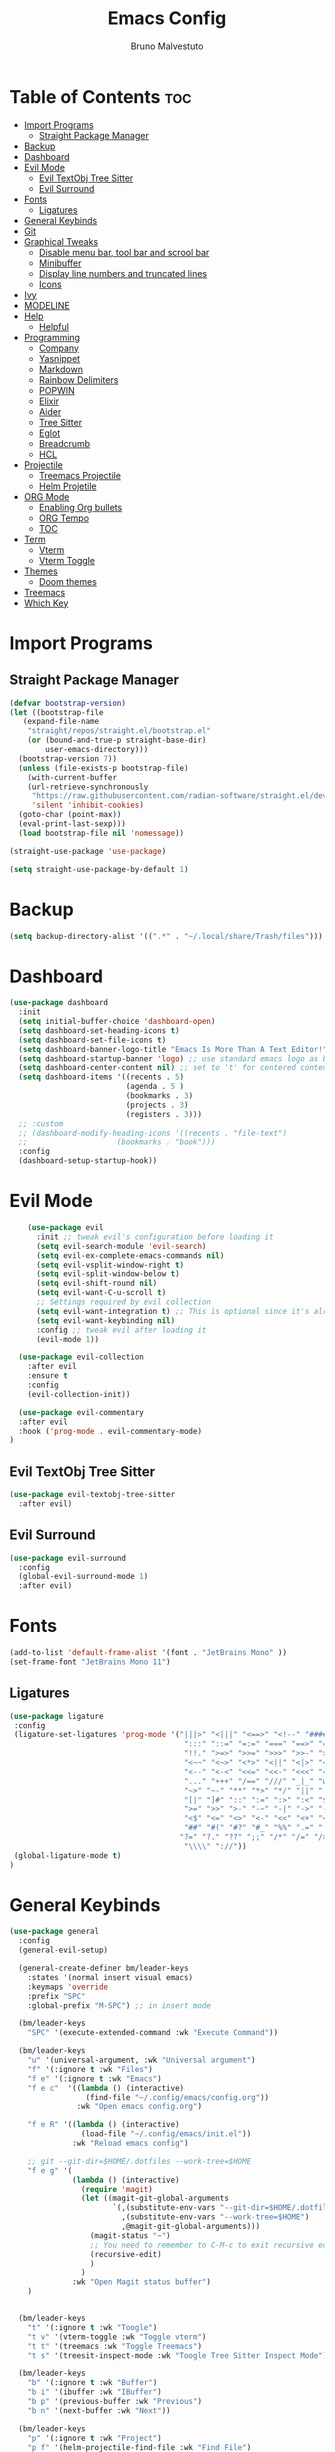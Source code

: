 #+TITLE: Emacs Config
#+AUTHOR: Bruno Malvestuto
#+DESCRIPTION: My personal emacs config
#+STARTUP: showeverything
#+OPTIONS: TOC:2

* Table of Contents :toc:
- [[#import-programs][Import Programs]]
  - [[#straight-package-manager][Straight Package Manager]]
- [[#backup][Backup]]
- [[#dashboard][Dashboard]]
- [[#evil-mode][Evil Mode]]
  - [[#evil-textobj-tree-sitter][Evil TextObj Tree Sitter]]
  - [[#evil-surround][Evil Surround]]
- [[#fonts][Fonts]]
  - [[#ligatures][Ligatures]]
- [[#general-keybinds][General Keybinds]]
- [[#git][Git]]
- [[#graphical-tweaks][Graphical Tweaks]]
  - [[#disable-menu-bar-tool-bar-and-scrool-bar][Disable menu bar, tool bar and scrool bar]]
  - [[#minibuffer][Minibuffer]]
  - [[#display-line-numbers-and-truncated-lines][Display line numbers and truncated lines]]
  - [[#icons][Icons]]
- [[#ivy][Ivy]]
- [[#modeline][MODELINE]]
- [[#help][Help]]
  - [[#helpful][Helpful]]
- [[#programming][Programming]]
  - [[#company][Company]]
  - [[#yasnippet][Yasnippet]]
  - [[#markdown][Markdown]]
  - [[#rainbow-delimiters][Rainbow Delimiters]]
  - [[#popwin][POPWIN]]
  - [[#elixir][Elixir]]
  - [[#aider][Aider]]
  - [[#tree-sitter][Tree Sitter]]
  - [[#eglot][Eglot]]
  - [[#breadcrumb][Breadcrumb]]
  - [[#hcl][HCL]]
- [[#projectile][Projectile]]
  - [[#treemacs-projectile][Treemacs Projectile]]
  - [[#helm-projetile][Helm Projetile]]
- [[#org-mode][ORG Mode]]
  - [[#enabling-org-bullets][Enabling Org bullets]]
  - [[#org-tempo][ORG Tempo]]
  -  [[#toc][TOC]]
- [[#term][Term]]
  - [[#vterm][Vterm]]
  - [[#vterm-toggle][Vterm Toggle]]
- [[#themes][Themes]]
  - [[#doom-themes][Doom themes]]
- [[#treemacs][Treemacs]]
- [[#which-key][Which Key]]

* Import Programs
** Straight Package Manager
#+begin_src emacs-lisp
  (defvar bootstrap-version)
  (let ((bootstrap-file
	 (expand-file-name
	  "straight/repos/straight.el/bootstrap.el"
	  (or (bound-and-true-p straight-base-dir)
	      user-emacs-directory)))
	(bootstrap-version 7))
    (unless (file-exists-p bootstrap-file)
      (with-current-buffer
	  (url-retrieve-synchronously
	   "https://raw.githubusercontent.com/radian-software/straight.el/develop/install.el"
	   'silent 'inhibit-cookies)
	(goto-char (point-max))
	(eval-print-last-sexp)))
    (load bootstrap-file nil 'nomessage))

  (straight-use-package 'use-package)

  (setq straight-use-package-by-default 1)
#+end_src

* Backup

#+begin_src emacs-lisp
  (setq backup-directory-alist '((".*" . "~/.local/share/Trash/files")))
#+end_src

* Dashboard

#+begin_src emacs-lisp
  (use-package dashboard
    :init
    (setq initial-buffer-choice 'dashboard-open)
    (setq dashboard-set-heading-icons t)
    (setq dashboard-set-file-icons t)
    (setq dashboard-banner-logo-title "Emacs Is More Than A Text Editor!")
    (setq dashboard-startup-banner 'logo) ;; use standard emacs logo as banner
    (setq dashboard-center-content nil) ;; set to 't' for centered content
    (setq dashboard-items '((recents . 5)
                            (agenda . 5 )
                            (bookmarks . 3)
                            (projects . 3)
                            (registers . 3)))
    ;; :custom 
    ;; (dashboard-modify-heading-icons '((recents . "file-text")
    ;; 				      (bookmarks . "book")))
    :config
    (dashboard-setup-startup-hook))
#+end_src

* Evil Mode

#+begin_src emacs-lisp
      (use-package evil
        :init ;; tweak evil's configuration before loading it
        (setq evil-search-module 'evil-search)
        (setq evil-ex-complete-emacs-commands nil)
        (setq evil-vsplit-window-right t)
        (setq evil-split-window-below t)
        (setq evil-shift-round nil)
        (setq evil-want-C-u-scroll t)
        ;; Settings required by evil collection
        (setq evil-want-integration t) ;; This is optional since it's already set to t by default.
        (setq evil-want-keybinding nil)
        :config ;; tweak evil after loading it
        (evil-mode 1))

    (use-package evil-collection
      :after evil
      :ensure t
      :config
      (evil-collection-init))

    (use-package evil-commentary
    :after evil
    :hook ('prog-mode . evil-commentary-mode)
  )
#+end_src

** Evil TextObj Tree Sitter
#+begin_src emacs-lisp
  (use-package evil-textobj-tree-sitter
    :after evil)
#+end_src

** Evil Surround
#+begin_src emacs-lisp
  (use-package evil-surround
    :config
    (global-evil-surround-mode 1)
    :after evil)
#+end_src

* Fonts

#+begin_src emacs-lisp
  (add-to-list 'default-frame-alist '(font . "JetBrains Mono" ))
  (set-frame-font "JetBrains Mono 11")
#+end_src

** Ligatures

#+begin_src emacs-lisp
(use-package ligature
 :config
 (ligature-set-ligatures 'prog-mode '("|||>" "<|||" "<==>" "<!--" "####" "~~>" "***" "||=" "||>"
                                       ":::" "::=" "=:=" "===" "==>" "=!=" "=>>" "=<<" "=/=" "!=="
                                       "!!." ">=>" ">>=" ">>>" ">>-" ">->" "->>" "-->" "---" "-<<"
                                       "<~~" "<~>" "<*>" "<||" "<|>" "<$>" "<==" "<=>" "<=<" "<->"
                                       "<--" "<-<" "<<=" "<<-" "<<<" "<+>" "</>" "###" "#_(" "..<"
                                       "..." "+++" "/==" "///" "_|_" "www" "&&" "^=" "~~" "~@" "~="
                                       "~>" "~-" "**" "*>" "*/" "||" "|}" "|]" "|=" "|>" "|-" "{|"
                                       "[|" "]#" "::" ":=" ":>" ":<" "$>" "==" "=>" "!=" "!!" ">:"
                                       ">=" ">>" ">-" "-~" "-|" "->" "--" "-<" "<~" "<*" "<|" "<:"
                                       "<$" "<=" "<>" "<-" "<<" "<+" "</" "#{" "#[" "#:" "#=" "#!"
                                       "##" "#(" "#?" "#_" "%%" ".=" ".-" ".." ".?" "+>" "++" "?:"
                                      "?=" "?." "??" ";;" "/*" "/=" "/>" "//" "__" "~~" "(*" "*)"
                                       "\\\\" "://"))
 (global-ligature-mode t)
)
#+end_src

* General Keybinds
#+begin_src emacs-lisp
  (use-package general
    :config
    (general-evil-setup)

    (general-create-definer bm/leader-keys
      :states '(normal insert visual emacs)
      :keymaps 'override
      :prefix "SPC"
      :global-prefix "M-SPC") ;; in insert mode

    (bm/leader-keys
      "SPC" '(execute-extended-command :wk "Execute Command"))

    (bm/leader-keys
      "u" '(universal-argument, :wk "Universal argument")
      "f" '(:ignore t :wk "Files")
      "f e" '(:ignore t :wk "Emacs")
      "f e c"  '((lambda () (interactive)
                   (find-file "~/.config/emacs/config.org")) 
                 :wk "Open emacs config.org")

      "f e R" '((lambda () (interactive)
                  (load-file "~/.config/emacs/init.el"))
                :wk "Reload emacs config")

      ;; git --git-dir=$HOME/.dotfiles --work-tree=$HOME
      "f e g" '(
                (lambda () (interactive)
                  (require 'magit)
                  (let ((magit-git-global-arguments
                         `(,(substitute-env-vars "--git-dir=$HOME/.dotfiles")
                           ,(substitute-env-vars "--work-tree=$HOME")
                           ,@magit-git-global-arguments)))
                    (magit-status "~")
                    ;; You need to remember to C-M-c to exit recursive edit
                    (recursive-edit)
                    )
                  )
                :wk "Open Magit status buffer")
      )


    (bm/leader-keys
      "t" '(:ignore t :wk "Toogle")
      "t v" '(vterm-toggle :wk "Toggle vterm")
      "t t" '(treemacs :wk "Toggle Treemacs")
      "t s" '(treesit-inspect-mode :wk "Toogle Tree Sitter Inspect Mode"))

    (bm/leader-keys
      "b" '(:ignore t :wk "Buffer")
      "b i" '(ibuffer :wk "IBuffer")
      "b p" '(previous-buffer :wk "Previous")
      "b n" '(next-buffer :wk "Next"))

    (bm/leader-keys
      "p" '(:ignore t :wk "Project")
      "p f" '(helm-projectile-find-file :wk "Find File")
      "p s" '(helm-projectile-ag :wk "Search Project")
      "p a" '(projectile-find-implementation-or-test-other-window :wk "Open Test or Implementation")
      )

    ;; GIT
    (bm/leader-keys
      "g" '(:ignore t :wk "Git")
      "gs" '(magit   :wk "Status")
      )
    )
#+end_src

* Git

#+begin_src emacs-lisp
  (use-package magit)

#+end_src

* Graphical Tweaks
** Disable menu bar, tool bar and scrool bar
#+begin_src emacs-lisp
(menu-bar-mode 0)
(tool-bar-mode 0)
(scroll-bar-mode 0)
#+end_src

** Minibuffer
#+begin_src emacs-lisp
(global-set-key [escape] 'keyboard-escape-quit)
#+end_src

** Display line numbers and truncated lines

#+begin_src emacs-lisp
  (setq display-line-numbers-type 'relative)
  (global-display-line-numbers-mode 1)
  (global-visual-line-mode 1)
#+end_src

** Enable global revert mode

As tools like Claude Code can modify files directly on disk, it's useful to enable Emacs's auto-revert mode so that buffers stay in sync with external changes.

#+begin_src emacs-lisp
(global-auto-revert-mode t)
#+end_src

** Icons

Using `nerd-icons` as `all-the-icons` is no longer supported by recent versions of `doom-modeline`

#+begin_src emacs-lisp
  (use-package nerd-icons
    ;; :custom
    ;; The Nerd Font you want to use in GUI
    ;; "Symbols Nerd Font Mono" is the default and is recommended
    ;; but you can use any other Nerd Font if you want
    ;; (nerd-icons-font-family "Symbols Nerd Font Mono")
    )
#+end_src

Treemacs requires all-the-icons
    
#+begin_src emacs-lisp
  (use-package all-the-icons)
#+end_src

* Ivy
#+begin_src emacs-lisp
  (use-package counsel
    :after ivy
    :diminish
    :config 
    (counsel-mode)
    (setq ivy-initial-inputs-alist nil)) ;; removes starting ^ regex in M-x

  (use-package ivy
    :bind
    ;; ivy-resume resumes the last Ivy-based completion.
    (("C-c C-r" . ivy-resume)
     ("C-x B" . ivy-switch-buffer-other-window))
    :diminish
    :custom
    (setq ivy-use-virtual-buffers t)
    (setq ivy-count-format "(%d/%d) ")
    (setq enable-recursive-minibuffers t)
    :config
    (ivy-mode))

  (use-package all-the-icons-ivy-rich
    :ensure t
    :init (all-the-icons-ivy-rich-mode 1))

  (use-package ivy-rich
    :after ivy
    :ensure t
    :init (ivy-rich-mode 1) ;; this gets us descriptions in M-x.
    :custom
    (ivy-virtual-abbreviate 'full
                            ivy-rich-switch-buffer-align-virtual-buffer t
                            ivy-rich-path-style 'abbrev)
    :config
    (ivy-set-display-transformer 'ivy-switch-buffer
                                 'ivy-rich-switch-buffer-transformer))
#+end_src

* MODELINE
#+begin_src emacs-lisp
(use-package doom-modeline
  :ensure t
  :init (doom-modeline-mode 1)
  :config
  (setq doom-modeline-height 28      ;; sets modeline height
        doom-modeline-bar-width 5    ;; sets right bar width
        doom-modeline-persp-name t   ;; adds perspective name to modeline
        doom-modeline-persp-icon t)) ;; adds folder icon next to persp name

#+end_src

* Help

** Helpful
#+begin_src emacs-lisp
(use-package helpful)
#+end_src

* Programming 
** Claudemacs
A convinient tool to run Claude Code inside Emacs
#+begin_src emacs-lisp
  (use-package claudemacs
    ;; Not loading it after project causes eglot to try to require a different file and fail with the following error
    ;; Error (use-package): eglot/:catch: Feature ‘project’ is now provided by a different file..
    :after project
    :straight '(claudemacs :type git :host github :repo "cpoile/claudemacs")
    :config
    (global-set-key (kbd "C-c c") #'claudemacs-transient-menu)

    (add-to-list 'display-buffer-alist
                 '("^\\*claudemacs"
  		 (display-buffer-in-side-window)
  		 (side . right)
  		 (window-width . 0.33)))

    ;; Auto-dismiss notifications (default: t)
    (setq claudemacs-notification-auto-dismiss-linux nil)

    ;; Play sound with notifications (requires canberra-gtk-play)
    ;; Common sound IDs: "message-new-instant", "bell", "dialog-error", "dialog-warning"
    (setq claudemacs-notification-sound-linux "message-new-instant")

    ;; Let projectile figure out the root directory where Claude Code will be run
    (setq claudemacs-prefer-projectile-root t)
    )
#+end_src

** Ag
#+begin_src emacs-lisp
(use-package ag)
#+end_src

** Company
#+begin_src  emacs-lisp
  (use-package company-mode
    :hook (after-init . global-company-mode)
    )
#+end_src

** Yasnippet
#+begin_src emacs-lisp
  (use-package yasnippet)
#+end_src

** Markdown

#+begin_src emacs-lisp
  (use-package markdown-mode)
#+end_src

** Rainbow Delimiters
#+begin_src emacs-lisp
    (use-package rainbow-delimiters
  :hook (prog-mode . rainbow-delimiters-mode))
#+end_src

** POPWIN
Popwin gives the ability to customize some attributes such asthe size and position.

#+begin_src emacs-lisp
  (use-package popwin
    :config (popwin-mode 1)
    )
#+end_src

** Elixir
#+begin_src emacs-lisp

  (add-to-list 'major-mode-remap-alist
               '(elixir-mode . elixir-ts-mode))

  ;; Ensure Elixir files are recognized
  (add-to-list 'auto-mode-alist '("\\.exs?\\'" . elixir-mode))

  (add-hook 'elixir-ts-mode-hook
            (lambda ()
              (eglot-ensure)
              (add-hook 'before-save-hook #'eglot-format-buffer nil 'local)))

  (use-package exunit
    ;; :straight (exunit :repo-dir "~/projects/personal/exunit")
  					; (exunit-key-command-prefix (kbd "SPC ,"))
    :hook (elixir-ts-mode . exunit-mode)
    )

  (use-package mix
    :config
    (add-hook 'elixir-ts-mode-hook 'mix-minor-mode))


 #+end_src

Show test run results at the bottom

#+begin_src emacs-lisp
(use-package popper
  :ensure t
  :init
  (setq popper-reference-buffers
        '("exunit-compilation.*\\*"
          ;; you can add more here
          ))
  (setq popper-display-control t
        popper-window-height 0.3)
  :config
  (popper-mode +1)
  (popper-echo-mode +1)) ;; optional: show popup hints in minibuffer
#+end_src

** Aider

#+begin_src emacs-lisp
  (use-package aidermacs
    :bind (("C-c a" . aidermacs-transient-menu))
    :config
    (setq aidermacs-watch-files t)
    (setq aidermacs-backend 'vterm)
    :custom
    ; See the Configuration section below
    (aidermacs-default-chat-mode 'architect)
    (aidermacs-default-model "sonnet"))
#+end_src

** Tree Sitter

#+begin_src emacs-lisp
  (use-package emacs
    :when (treesit-available-p)
    :config

    ;; (setq treesit-language-source-alist
    ;;       '(
    ;; 	    ;; (heex "https://github.com/phoenixframework/tree-sitter-heex")
    ;;         ;; (elixir "https://github.com/elixir-lang/tree-sitter-elixir")
    ;;         ;; Terraform
    ;;         (hcl "https://github.com/tree-sitter-grammars/tree-sitter-hcl")
    ;;         )) 

    (mapc #'treesit-install-language-grammar (mapcar #'car treesit-language-source-alist))

    )


  ;; (use-package tree-sitter)
#+end_src

** Eglot

#+begin_src emacs-lisp
  (use-package
    eglot
    :ensure nil
    :config

    ;; ElixirLS
    ;; Installation
    ;; mix deps.get
    ;; MIX_ENV=prod mix compile
    ;; MIX_ENV=prod mix elixir_ls.release2 -o ./release

    (add-to-list 'eglot-server-programs
                 `(elixir-ts-mode . (,(expand-file-name "~/elixir-ls/release/language_server.sh"))))


    ;; NextLS
    ;; # Installation
    ;; gh release download v0.19.2 \
    ;; --pattern next_ls_linux_amd64 \
    ;; --output ~/.local/bin/nextls \
    ;; --clobber \
    ;; --repo elixir-tools/next-ls
    ;; chmod +x ~/.local/bin/nextls

    ;;https://www.elixir-tools.dev/docs/next-ls/editors/#emacs-with-eglot

    ;; (add-to-list 'eglot-server-programs
    ;;              `((elixir-ts-mode heex-ts-mode elixir-mode) .
    ;;                ("nextls" "--stdio=true" :initializationOptions (:experimental (:completions (:enable t)))))
    ;;              )



    )
#+end_src

** Breadcrumb
#+begin_src emacs-lisp
(use-package breadcrumb)
#+end_src

** HCL
Terraform
#+begin_src emacs-lisp
  (use-package terraform-mode)
#+end_src


* Projectile

#+begin_src emacs-lisp
  (use-package projectile)
#+end_src

** Treemacs Projectile

#+begin_src emacs-lisp
(use-package treemacs-projectile
  :after (treemacs projectile)
  :ensure t)
#+end_src

** Helm Projetile
#+begin_src emacs-lisp
  (use-package helm-projectile
    :after projectile)

  (use-package helm-ag
    :after helm)
#+end_src

* ORG Mode
** Enabling Org bullets
#+begin_src emacs-lisp
  (add-hook 'org-mode-hook 'org-indent-mode)
  (use-package org-bullets)
  (add-hook 'org-mode-hook (lambda () (org-bullets-mode 1)))
#+end_src

** ORG Tempo
#+begin_src emacs-lisp
(require 'org-tempo)
#+end_src

**  TOC
#+begin_src emacs-lisp
  (use-package toc-org)
#+end_src

* Term
** Vterm

#+begin_src emacs-lisp
  (use-package vterm
  :hook ('vterm-mode . (lambda () (display-line-numbers-mode -1) ))
  :config
  (setq shell-file-name "/bin/zsh"
        vterm-max-scrollback 5000))
#+end_src

** Vterm Toggle

#+begin_src emacs-lisp
(use-package vterm-toggle
  :after vterm
  :config
  ;; When running programs in Vterm and in 'normal' mode, make sure that ESC
  ;; kills the program as it would in most standard terminal programs.
  (evil-define-key 'normal vterm-mode-map (kbd "<escape>") 'vterm--self-insert)
  (setq vterm-toggle-fullscreen-p nil)
  (setq vterm-toggle-scope 'project)
  (add-to-list 'display-buffer-alist
               '((lambda (buffer-or-name _)
                     (let ((buffer (get-buffer buffer-or-name)))
                       (with-current-buffer buffer
                         (or (equal major-mode 'vterm-mode)
                             (string-prefix-p vterm-buffer-name (buffer-name buffer))))))
                  (display-buffer-reuse-window display-buffer-at-bottom)
                  ;;(display-buffer-reuse-window display-buffer-in-direction)
                  ;;display-buffer-in-direction/direction/dedicated is added in emacs27
                  ;;(direction . bottom)
                  ;;(dedicated . t) ;dedicated is supported in emacs27
                  (reusable-frames . visible)
                  (window-height . 0.4))))
#+end_src

** EAT
#+begin_src emacs-lisp
  (straight-use-package
 '(eat :type git
       :host codeberg
       :repo "akib/emacs-eat"
       :files ("*.el" ("term" "term/*.el") "*.texi"
               "*.ti" ("terminfo/e" "terminfo/e/*")
               ("terminfo/65" "terminfo/65/*")
               ("integration" "integration/*")
               (:exclude ".dir-locals.el" "*-tests.el"))))
#+end_src

* Themes
** Doom themes
#+begin_src emacs-lisp
  (use-package doom-themes
  :ensure t
  :config
  ;; Global settings (defaults)
  (setq doom-themes-enable-bold t    ; if nil, bold is universally disabled
        doom-themes-enable-italic t) ; if nil, italics is universally disabled

  (load-theme 'doom-one t)

  ;; Enable flashing mode-line on errors
  (doom-themes-visual-bell-config)
  ;; Enable custom neotree theme (all-the-icons must be installed!)
  (doom-themes-neotree-config)
  ;; or for treemacs users
  (setq doom-themes-treemacs-theme "doom-atom") ; use "doom-colors" for less minimal icon theme
  (doom-themes-treemacs-config)
  ;; Corrects (and improves) org-mode's native fontification.
  (doom-themes-org-config))
#+end_src

* Treemacs

#+begin_src emacs-lisp
  (use-package treemacs)
#+end_src


* Which Key
#+begin_src emacs-lisp
    (which-key-mode 1)
    (setq which-key-min-display-lines 6
          ;; the side-widow shows the mode line, my mode line of choice is dooms mode-line which very tall and overlaps the content at the bottom of the buffer, so that reason let's use the minibuffer.
          which-key-popup-type 'minibuffer)

#+end_src

#+begin_src emacs-lisp
  (use-package hide-mode-line)
#+end_src
